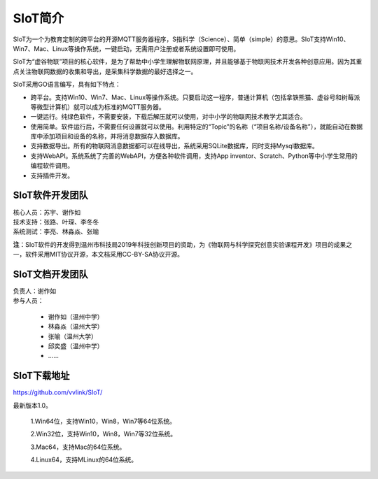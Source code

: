
SIoT简介
=========================

SIoT为一个为教育定制的跨平台的开源MQTT服务器程序，S指科学（Science）、简单（simple）的意思。SIoT支持Win10、Win7、Mac、Linux等操作系统，一键启动，无需用户注册或者系统设置即可使用。

SIoT为“虚谷物联”项目的核心软件，是为了帮助中小学生理解物联网原理，并且能够基于物联网技术开发各种创意应用。因为其重点关注物联网数据的收集和导出，是采集科学数据的最好选择之一。

SIoT采用GO语言编写，具有如下特点：

- 跨平台。支持Win10、Win7、Mac、Linux等操作系统。只要启动这一程序，普通计算机（包括拿铁熊猫、虚谷号和树莓派等微型计算机）就可以成为标准的MQTT服务器。
- 一键运行。纯绿色软件，不需要安装，下载后解压就可以使用，对中小学的物联网技术教学尤其适合。
- 使用简单。软件运行后，不需要任何设置就可以使用。利用特定的“Topic”的名称（“项目名称/设备名称”），就能自动在数据库中添加项目和设备的名称，并将消息数据存入数据库。
- 支持数据导出。所有的物联网消息数据都可以在线导出，系统采用SQLite数据库，同时支持Mysql数据库。
- 支持WebAPI。系统系统了完善的WebAPI，方便各种软件调用，支持App inventor、Scratch、Python等中小学生常用的编程软件调用。
- 支持插件开发。


----------------------
SIoT软件开发团队
----------------------

| 核心人员：苏宇、谢作如

| 技术支持：张路、叶琛、李冬冬

| 系统测试：李亮、林淼焱、张喻


**注**：SIoT软件的开发得到温州市科技局2019年科技创新项目的资助，为《物联网与科学探究创意实验课程开发》项目的成果之一，软件采用MIT协议开源，本文档采用CC-BY-SA协议开源。

-------------------------
SIoT文档开发团队
-------------------------

| 负责人：谢作如
| 参与人员：

    - 谢作如（温州中学）
    - 林淼焱（温州大学）
    - 张喻（温州大学）
    - 邱奕盛（温州中学）
    - ……


-------------------
SIoT下载地址
-------------------

| https://github.com/vvlink/SIoT/

最新版本1.0。

    1.Win64位，支持Win10，Win8，Win7等64位系统。

    2.Win32位，支持Win10，Win8，Win7等32位系统。

    3.Mac64，支持Mac的64位系统。

    4.Linux64，支持MLinux的64位系统。

